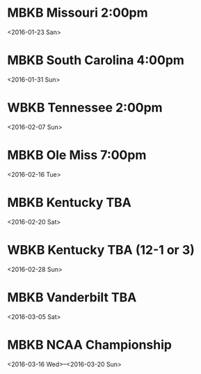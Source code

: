 * MBKB Missouri 2:00pm
<2016-01-23 San>
* MBKB South Carolina 4:00pm
<2016-01-31 Sun>
* WBKB Tennessee 2:00pm
<2016-02-07 Sun>
* MBKB Ole Miss 7:00pm
<2016-02-16 Tue>
* MBKB Kentucky TBA
<2016-02-20 Sat>
* WBKB Kentucky TBA (12-1 or 3)
<2016-02-28 Sun>
* MBKB Vanderbilt TBA
<2016-03-05 Sat>
* MBKB NCAA Championship
<2016-03-16 Wed>--<2016-03-20 Sun>

